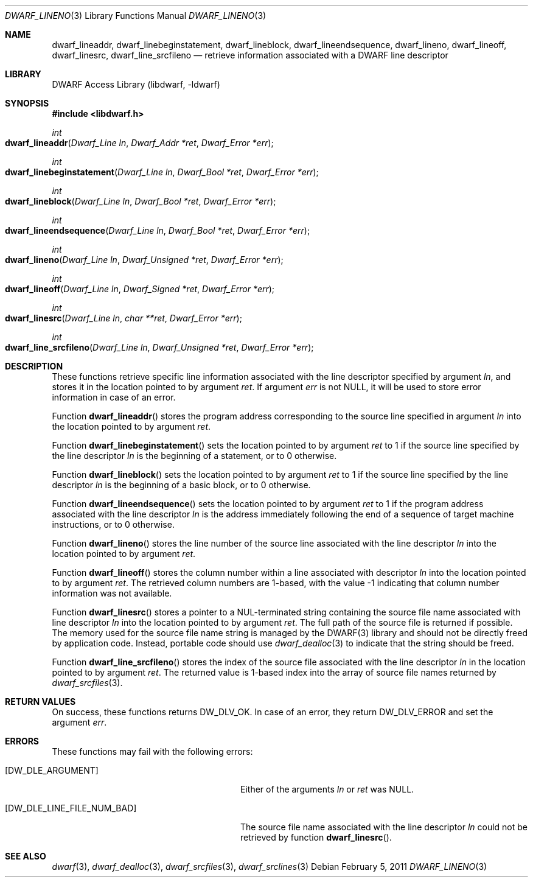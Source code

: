 .\" Copyright (c) 2011 Kai Wang
.\" All rights reserved.
.\"
.\" Redistribution and use in source and binary forms, with or without
.\" modification, are permitted provided that the following conditions
.\" are met:
.\" 1. Redistributions of source code must retain the above copyright
.\"    notice, this list of conditions and the following disclaimer.
.\" 2. Redistributions in binary form must reproduce the above copyright
.\"    notice, this list of conditions and the following disclaimer in the
.\"    documentation and/or other materials provided with the distribution.
.\"
.\" THIS SOFTWARE IS PROVIDED BY THE AUTHOR AND CONTRIBUTORS ``AS IS'' AND
.\" ANY EXPRESS OR IMPLIED WARRANTIES, INCLUDING, BUT NOT LIMITED TO, THE
.\" IMPLIED WARRANTIES OF MERCHANTABILITY AND FITNESS FOR A PARTICULAR PURPOSE
.\" ARE DISCLAIMED.  IN NO EVENT SHALL THE AUTHOR OR CONTRIBUTORS BE LIABLE
.\" FOR ANY DIRECT, INDIRECT, INCIDENTAL, SPECIAL, EXEMPLARY, OR CONSEQUENTIAL
.\" DAMAGES (INCLUDING, BUT NOT LIMITED TO, PROCUREMENT OF SUBSTITUTE GOODS
.\" OR SERVICES; LOSS OF USE, DATA, OR PROFITS; OR BUSINESS INTERRUPTION)
.\" HOWEVER CAUSED AND ON ANY THEORY OF LIABILITY, WHETHER IN CONTRACT, STRICT
.\" LIABILITY, OR TORT (INCLUDING NEGLIGENCE OR OTHERWISE) ARISING IN ANY WAY
.\" OUT OF THE USE OF THIS SOFTWARE, EVEN IF ADVISED OF THE POSSIBILITY OF
.\" SUCH DAMAGE.
.\"
.\" $Id: dwarf_lineno.3 3963 2022-03-12 16:07:32Z jkoshy $
.\"
.Dd February 5, 2011
.Dt DWARF_LINENO 3
.Os
.Sh NAME
.Nm dwarf_lineaddr ,
.Nm dwarf_linebeginstatement ,
.Nm dwarf_lineblock ,
.Nm dwarf_lineendsequence ,
.Nm dwarf_lineno ,
.Nm dwarf_lineoff ,
.Nm dwarf_linesrc ,
.Nm dwarf_line_srcfileno
.Nd retrieve information associated with a DWARF line descriptor
.Sh LIBRARY
.Lb libdwarf
.Sh SYNOPSIS
.In libdwarf.h
.Ft int
.Fo dwarf_lineaddr
.Fa "Dwarf_Line ln"
.Fa "Dwarf_Addr *ret"
.Fa "Dwarf_Error *err"
.Fc
.Ft int
.Fo dwarf_linebeginstatement
.Fa "Dwarf_Line ln"
.Fa "Dwarf_Bool *ret"
.Fa "Dwarf_Error *err"
.Fc
.Ft int
.Fo dwarf_lineblock
.Fa "Dwarf_Line ln"
.Fa "Dwarf_Bool *ret"
.Fa "Dwarf_Error *err"
.Fc
.Ft int
.Fo dwarf_lineendsequence
.Fa "Dwarf_Line ln"
.Fa "Dwarf_Bool *ret"
.Fa "Dwarf_Error *err"
.Fc
.Ft int
.Fo dwarf_lineno
.Fa "Dwarf_Line ln"
.Fa "Dwarf_Unsigned *ret"
.Fa "Dwarf_Error *err"
.Fc
.Ft int
.Fo dwarf_lineoff
.Fa "Dwarf_Line ln"
.Fa "Dwarf_Signed *ret"
.Fa "Dwarf_Error *err"
.Fc
.Ft int
.Fo dwarf_linesrc
.Fa "Dwarf_Line ln"
.Fa "char **ret"
.Fa "Dwarf_Error *err"
.Fc
.Ft int
.Fo dwarf_line_srcfileno
.Fa "Dwarf_Line ln"
.Fa "Dwarf_Unsigned *ret"
.Fa "Dwarf_Error *err"
.Fc
.Sh DESCRIPTION
These functions retrieve specific line information associated with
the line descriptor specified by argument
.Fa ln ,
and stores it in the location pointed to by argument
.Fa ret .
If argument
.Fa err
is not
.Dv NULL ,
it will be used to store error information in case of an error.
.Pp
Function
.Fn dwarf_lineaddr
stores the program address corresponding to the source line specified
in argument
.Fa ln
into the location pointed to by argument
.Fa ret .
.Pp
Function
.Fn dwarf_linebeginstatement
sets the location pointed to by argument
.Fa ret
to 1 if the source line specified by the line descriptor
.Fa ln
is the beginning of a statement, or to 0 otherwise.
.Pp
Function
.Fn dwarf_lineblock
sets the location pointed to by argument
.Fa ret
to 1 if the source line specified by the line descriptor
.Fa ln
is the beginning of a basic block, or to 0 otherwise.
.Pp
Function
.Fn dwarf_lineendsequence
sets the location pointed to by argument
.Fa ret
to 1 if the program address associated with the line descriptor
.Fa ln
is the address immediately following the end of a sequence of target
machine instructions, or to 0 otherwise.
.Pp
Function
.Fn dwarf_lineno
stores the line number of the source line associated with the line
descriptor
.Fa ln
into the location pointed to by argument
.Fa ret .
.Pp
Function
.Fn dwarf_lineoff
stores the column number within a line associated with descriptor
.Fa ln
into the location pointed to by argument
.Fa ret .
The retrieved column numbers are 1-based, with the value -1 indicating
that column number information was not available.
.Pp
Function
.Fn dwarf_linesrc
stores a pointer to a NUL-terminated string containing the source file
name associated with line descriptor
.Fa ln
into the location pointed to by argument
.Fa ret .
The full path of the source file is returned if possible.
The memory used for the source file name string is managed by the DWARF(3)
library and should not be directly freed by application code.
Instead, portable code should use
.Xr dwarf_dealloc 3
to indicate that the string should be freed.
.Pp
Function
.Fn dwarf_line_srcfileno
stores the index of the source file associated with the line descriptor
.Fa ln
in the location pointed to by argument
.Fa ret .
The returned value is 1-based index into the array of source file
names returned by
.Xr dwarf_srcfiles 3 .
.Sh RETURN VALUES
On success, these functions returns
.Dv DW_DLV_OK .
In case of an error, they return
.Dv DW_DLV_ERROR
and set the argument
.Fa err .
.Sh ERRORS
These functions may fail with the following errors:
.Bl -tag -width ".Bq Er DW_DLE_LINE_FILE_NUM_BAD"
.It Bq Er DW_DLE_ARGUMENT
Either of the arguments
.Va ln
or
.Va ret
was
.Dv NULL .
.It Bq Er DW_DLE_LINE_FILE_NUM_BAD
The source file name associated with the line descriptor
.Fa ln
could not be retrieved by function
.Fn dwarf_linesrc .
.El
.Sh SEE ALSO
.Xr dwarf 3 ,
.Xr dwarf_dealloc 3 ,
.Xr dwarf_srcfiles 3 ,
.Xr dwarf_srclines 3
